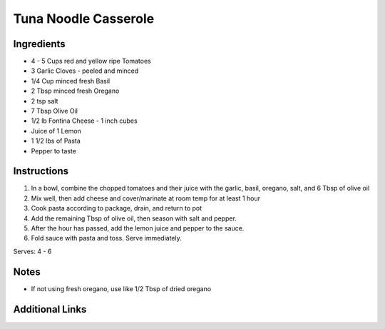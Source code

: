 Tuna Noodle Casserole
=====================

Ingredients
-----------

* 4 - 5 Cups red and yellow ripe Tomatoes
* 3 Garlic Cloves - peeled and minced
* 1/4 Cup minced fresh Basil
* 2 Tbsp minced fresh Oregano
* 2 tsp salt
* 7 Tbsp Olive Oil
* 1/2 lb Fontina Cheese - 1 inch cubes
* Juice of 1 Lemon
* 1 1/2 lbs of Pasta
* Pepper to taste

Instructions
------------

#. In a bowl, combine the chopped tomatoes and their juice with the garlic, basil, oregano, salt, and 6 Tbsp of olive oil
#. Mix well, then add cheese and cover/marinate at room temp for at least 1 hour
#. Cook pasta according to package, drain, and return to pot
#. Add the remaining Tbsp of olive oil, then season with salt and pepper.
#. After the hour has passed, add the lemon juice and pepper to the sauce.
#. Fold sauce with pasta and toss. Serve immediately.

Serves: 4 - 6

Notes
-----
* If not using fresh oregano, use like 1/2 Tbsp of dried oregano

Additional Links
----------------
